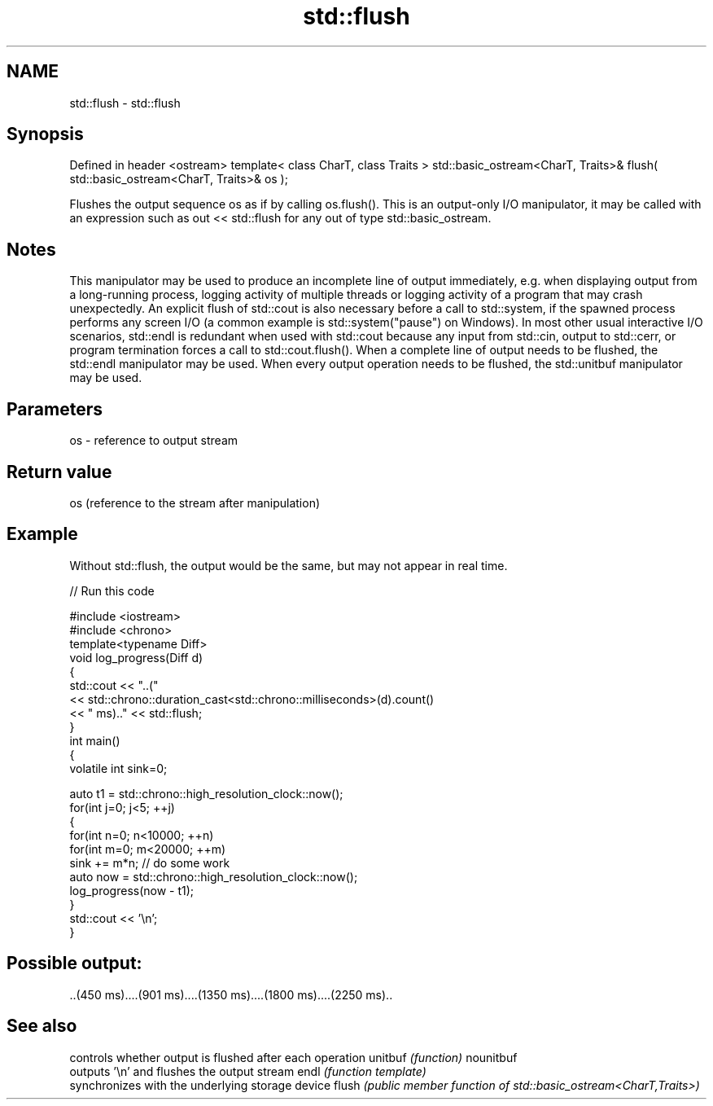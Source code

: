 .TH std::flush 3 "2020.03.24" "http://cppreference.com" "C++ Standard Libary"
.SH NAME
std::flush \- std::flush

.SH Synopsis

Defined in header <ostream>
template< class CharT, class Traits >
std::basic_ostream<CharT, Traits>& flush( std::basic_ostream<CharT, Traits>& os );

Flushes the output sequence os as if by calling os.flush().
This is an output-only I/O manipulator, it may be called with an expression such as out << std::flush for any out of type std::basic_ostream.

.SH Notes

This manipulator may be used to produce an incomplete line of output immediately, e.g. when displaying output from a long-running process, logging activity of multiple threads or logging activity of a program that may crash unexpectedly. An explicit flush of std::cout is also necessary before a call to std::system, if the spawned process performs any screen I/O (a common example is std::system("pause") on Windows). In most other usual interactive I/O scenarios, std::endl is redundant when used with std::cout because any input from std::cin, output to std::cerr, or program termination forces a call to std::cout.flush().
When a complete line of output needs to be flushed, the std::endl manipulator may be used.
When every output operation needs to be flushed, the std::unitbuf manipulator may be used.

.SH Parameters


os - reference to output stream


.SH Return value

os (reference to the stream after manipulation)

.SH Example

Without std::flush, the output would be the same, but may not appear in real time.

// Run this code

  #include <iostream>
  #include <chrono>
  template<typename Diff>
  void log_progress(Diff d)
  {
      std::cout << "..("
                << std::chrono::duration_cast<std::chrono::milliseconds>(d).count()
                << " ms).." << std::flush;
  }
  int main()
  {
      volatile int sink=0;

      auto t1 = std::chrono::high_resolution_clock::now();
      for(int j=0; j<5; ++j)
      {
          for(int n=0; n<10000; ++n)
              for(int m=0; m<20000; ++m)
                  sink += m*n; // do some work
          auto now = std::chrono::high_resolution_clock::now();
          log_progress(now - t1);
      }
      std::cout << '\\n';
  }

.SH Possible output:

  ..(450 ms)....(901 ms)....(1350 ms)....(1800 ms)....(2250 ms)..


.SH See also


          controls whether output is flushed after each operation
unitbuf   \fI(function)\fP
nounitbuf
          outputs '\\n' and flushes the output stream
endl      \fI(function template)\fP
          synchronizes with the underlying storage device
flush     \fI(public member function of std::basic_ostream<CharT,Traits>)\fP




